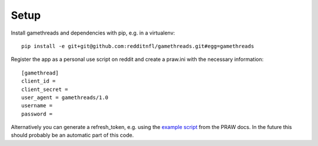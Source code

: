 Setup
=====

Install gamethreads and dependencies with pip, e.g. in a virtualenv:

::

    pip install -e git+git@github.com:redditnfl/gamethreads.git#egg=gamethreads

Register the app as a personal use script on reddit and create a
praw.ini with the necessary information:

::

    [gamethread]
    client_id = 
    client_secret = 
    user_agent = gamethreads/1.0
    username = 
    password = 

Alternatively you can generate a refresh\_token, e.g. using the `example
script <https://praw.readthedocs.io/en/latest/tutorials/refresh_token.html#refresh-token>`__
from the PRAW docs. In the future this should probably be an automatic
part of this code.
